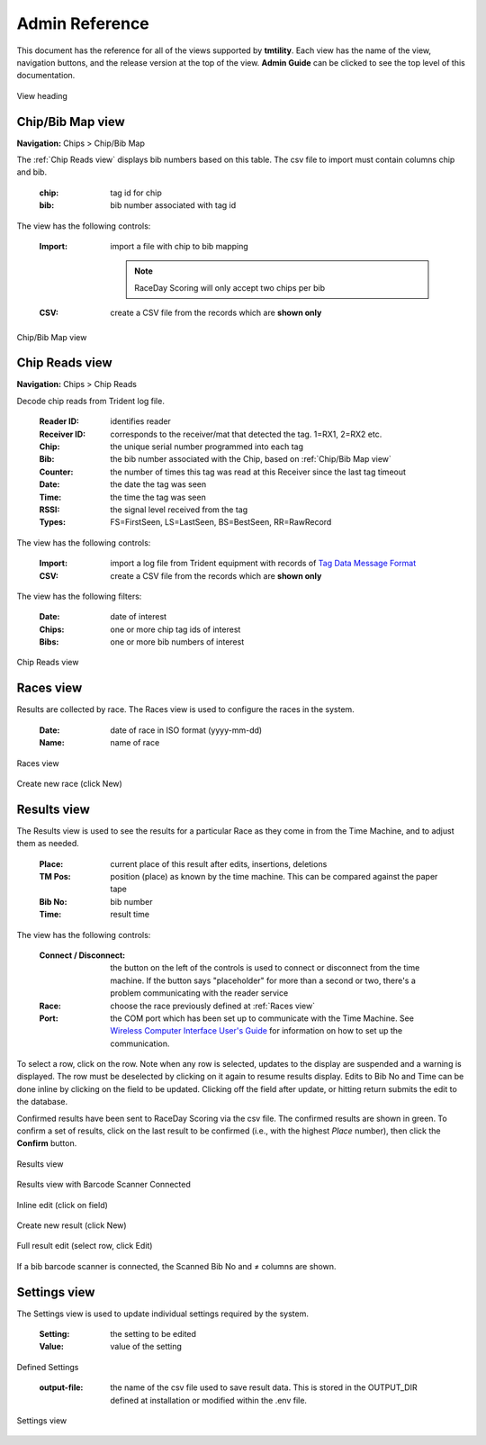 ****************
Admin Reference
****************

This document has the reference for all of the views supported by **tmtility**. Each view has the name of the view, navigation buttons,
and the release version at the top of the view. **Admin Guide** can be clicked to see the top level of this documentation.

.. figure:: images/view-heading.*
    :align: center

    View heading


Chip/Bib Map view
======================

**Navigation:** Chips > Chip/Bib Map

The :ref:`Chip Reads view` displays bib numbers based on this table. The csv file to import must contain columns chip and bib.

    :chip:
        tag id for chip
    
    :bib:
        bib number associated with tag id

The view has the following controls:

    :Import:
        import a file with chip to bib mapping

        .. note:: RaceDay Scoring will only accept two chips per bib

    :CSV:
        create a CSV file from the records which are **shown only**

.. figure:: images/chip-bib-map-view.*
    :align: center

    Chip/Bib Map view


Chip Reads view
=====================

**Navigation:** Chips > Chip Reads

Decode chip reads from Trident log file.

    :Reader ID:
        identifies reader
    
    :Receiver ID:
        corresponds to the receiver/mat that detected the tag. 1=RX1, 2=RX2 etc.

    :Chip:
        the unique serial number programmed into each tag

    :Bib:
        the bib number associated with the Chip, based on :ref:`Chip/Bib Map view`
    
    :Counter:
        the number of times this tag was read at this Receiver since the last tag timeout
    
    :Date:
        the date the tag was seen
    
    :Time:
        the time the tag was seen
    
    :RSSI:
        the signal level received from the tag
    
    :Types:
        FS=FirstSeen, LS=LastSeen, BS=BestSeen, RR=RawRecord

The view has the following controls:

    :Import:
        import a log file from Trident equipment with records of `Tag Data
        Message Format
        <https://www.manula.com/manuals/tridentrfid/timemachine/1/en/topic/tag-data-message-format>`_
    
    :CSV:
        create a CSV file from the records which are **shown only**

The view has the following filters:

    :Date:
        date of interest

    :Chips:
        one or more chip tag ids of interest

    :Bibs:
        one or more bib numbers of interest

.. figure:: images/chip-reads-view.*
    :align: center

    Chip Reads view

Races view
======================
Results are collected by race. The Races view is used to configure the races in the system.

    :Date:
        date of race in ISO format (yyyy-mm-dd)
    
    :Name:
        name of race

.. figure:: images/races-view.*
    :align: center

    Races view

.. figure:: images/races-new.*
    :align: center

    Create new race (click New)


Results view
======================
The Results view is used to see the results for a particular Race as they come
in from the Time Machine, and to adjust them as needed. 

    :Place:
        current place of this result after edits, insertions, deletions
    
    :TM Pos:
        position (place) as known by the time machine. This can be compared
        against the paper tape

    :Bib No:
        bib number

    :Time:
        result time

The view has the following controls:

    :Connect / Disconnect:
        the button on the left of the controls is used to connect or disconnect
        from the time machine. If the button says "placeholder" for more than a
        second or two, there's a problem communicating with the reader service
    
    :Race:
        choose the race previously defined at :ref:`Races view`
    
    :Port:
        the COM port which has been set up to communicate with the Time Machine.
        See `Wireless Computer Interface User's Guide
        <https://timemachine.org/tmwci_user_s_guide.pdf>`_ for information on
        how to set up the communication.

To select a row, click on the row. Note when any row is selected, updates to the
display are suspended and a warning is displayed. The row must be deselected by
clicking on it again to resume results display. Edits to Bib No and Time can be
done inline by clicking on the field to be updated. Clicking off the field after
update, or hitting return submits the edit to the database.

Confirmed results have been sent to RaceDay Scoring via the csv file. The
confirmed results are shown in green. To confirm a set of results, click on the
last result to be confirmed (i.e., with the highest *Place* number), then click
the **Confirm** button.

.. figure:: images/results-view.*
    :align: center

    Results view

.. figure:: images/results-view-scanner.*
    :align: center

    Results view with Barcode Scanner Connected

.. figure:: images/results-edit-inline.*
    :align: center

    Inline edit (click on field)

.. figure:: images/results-new.*
    :align: center

    Create new result (click New)

.. figure:: images/results-edit-modal.*
    :align: center

    Full result edit (select row, click Edit)

If a bib barcode scanner is connected, the Scanned Bib No and ≠ columns are shown.


Settings view
======================
The Settings view is used to update individual settings required by the system.

    :Setting:
        the setting to be edited
    
    :Value:
        value of the setting

Defined Settings

    :output-file:
        the name of the csv file used to save result data. This is stored in the OUTPUT_DIR defined at installation or modified
        within the .env file.

.. figure:: images/settings-view.*
    :align: center

    Settings view


